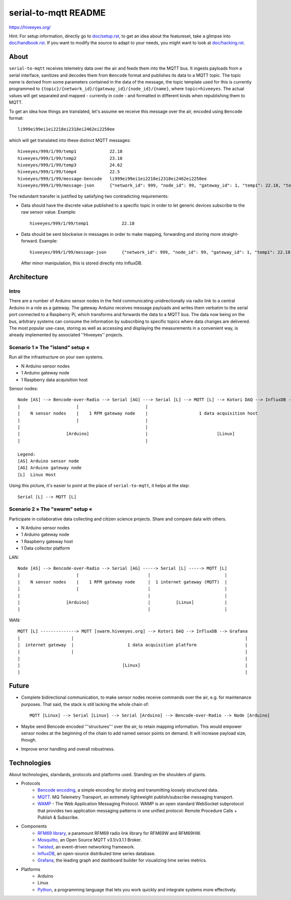 =====================
serial-to-mqtt README
=====================


https://hiveeyes.org/


Hint: For setup information, directly go to `<doc/setup.rst>`__, to get an idea about the featureset, take a glimpse into `<doc/handbook.rst>`__. If you want to modify the source to adapt to your needs, you might want to look at `<doc/hacking.rst>`__.


About
=====

``serial-to-mqtt`` receives telemetry data over the air and feeds them into the MQTT bus. It ingests payloads from a serial interface, sanitizes
and decodes them from ``Bencode`` format and publishes its data to a MQTT topic. The topic name is derived from some parameters contained in the data of the message, the topic template used for this is currently programmed to ``{topic}/{network_id}/{gateway_id}/{node_id}/{name}``, where ``topic=hiveeyes``. The actual values will get separated and mapped - currently in code - and formatted in different kinds when republishing them to MQTT.

To get an idea how things are translated, let's assume we receive this message over the air, encoded using ``Bencode`` format::

    li999ei99ei1ei2218ei2318ei2462ei2250ee

which will get translated into these distinct MQTT messages::

    hiveeyes/999/1/99/temp1             22.18
    hiveeyes/999/1/99/temp2             23.18
    hiveeyes/999/1/99/temp3             24.62
    hiveeyes/999/1/99/temp4             22.5
    hiveeyes/999/1/99/message-bencode   li999ei99ei1ei2218ei2318ei2462ei2250ee
    hiveeyes/999/1/99/message-json      {"network_id": 999, "node_id": 99, "gateway_id": 1, "temp1": 22.18, "temp2": 23.18, "temp3": 24.62, "temp4": 22.5}

The redundant transfer is justified by satisfying two contradicting requirements:

- Data should have the discrete value published to a specific topic in order to let generic devices subscribe to the raw sensor value. Example::

    hiveeyes/999/1/99/temp1             22.18

- Data should be sent blockwise in messages in order to make mapping, forwarding and storing more straight-forward. Example::

    hiveeyes/999/1/99/message-json      {"network_id": 999, "node_id": 99, "gateway_id": 1, "temp1": 22.18, "temp2": 23.18, "temp3": 24.62, "temp4": 22.5}

  After minor manipulation, this is stored directly into InfluxDB.


Architecture
============


Intro
-----
There are a number of Arduino sensor nodes in the field communicating unidirectionally via radio link to a central Arduino in a role as a gateway. The gateway Arduino receives message payloads and writes them verbatim to the serial port connected to a Raspberry Pi, which transforms and forwards the data to a MQTT bus. The data now being on the bus, arbitrary systems can consume the information by subscribing to specific topics where data changes are delivered. The most popular use-case, storing as well as accessing and displaying the measurements in a convenient way, is already implemented by associated ''Hiveeyes'' projects.


Scenario 1  » The "island" setup «
----------------------------------

Run all the infrastructure on your own systems.

- N Arduino sensor nodes
- 1 Arduino gateway node
- 1 Raspberry data acquisition host


Sensor nodes::

    Node [AS] --> Bencode-over-Radio --> Serial [AG] ---> Serial [L] --> MQTT [L] --> Kotori DAQ --> InfluxDB --> Grafana
    |                      |                          |                                                                 |
    |    N sensor nodes    |    1 RFM gateway node    |                    1 data acquisition host                      |
    |                      |                          |                                                                 |
    |                                                 |                                                                 |
    |                  [Arduino]                      |                           [Linux]                               |
    |                                                 |                                                                 |

    Legend:
    [AS] Arduino sensor node
    [AG] Arduino gateway node
    [L]  Linux Host


Using this picture, it's easier to point at the place of ``serial-to-mqtt``, it helps at the step::

    Serial [L] --> MQTT [L]


Scenario 2  » The "swarm" setup «
---------------------------------

Participate in collaborative data collecting and citizen science projects. Share and compare data with others.

- N Arduino sensor nodes
- 1 Arduino gateway node
- 1 Raspberry gateway host
- 1 Data collector platform

LAN::

    Node [AS] --> Bencode-over-Radio --> Serial [AG] -----> Serial [L] -----> MQTT [L]
    |                      |                           |                             |
    |    N sensor nodes    |    1 RFM gateway node     |  1 internet gateway (MQTT)  |
    |                      |                           |                             |
    |                                                  |                             |
    |                  [Arduino]                       |          [Linux]            |
    |                                                  |                             |

WAN::

    MQTT [L] --------------> MQTT [swarm.hiveeyes.org] --> Kotori DAQ --> InfluxDB --> Grafana
    |                    |                                                                   |
    |  internet gateway  |                     1 data acquisition platform                   |
    |                    |                                                                   |
    |                                                                                        |
    |                                        [Linux]                                         |
    |                                                                                        |


Future
======
- Complete bidirectional communication, to make sensor nodes receive commands over the air, e.g. for maintenance purposes. That said, the stack is still lacking the whole chain of::

    MQTT [Linux] --> Serial [Linux] --> Serial [Arduino] --> Bencode-over-Radio --> Node [Arduino]

- Maybe send Bencode encoded '''structures''' over the air, to retain mapping information. This would empower sensor nodes at the beginning of the chain to add named sensor points on demand. It will increase payload size, though.

- Improve error handling and overall robustness.


Technologies
============
About technologies, standards, protocols and platforms used. Standing on the shoulders of giants.

- Protocols
    - `Bencode encoding <https://en.wikipedia.org/wiki/Bencode>`__, a simple encoding for storing and transmitting loosely structured data.
    - `MQTT <http://mqtt.org/>`__. MQ Telemetry Transport, an extremely lightweight publish/subscribe messaging transport.
    - `WAMP <http://wamp-proto.org/>`__  - The Web Application Messaging Protocol. WAMP is an open standard WebSocket subprotocol that provides two application messaging patterns in one unified protocol: Remote Procedure Calls + Publish & Subscribe.

- Components
    - `RFM69 library <https://github.com/LowPowerLab/RFM69>`__, a paramount RFM69 radio link library for RFM69W and RFM69HW.
    - `Mosquitto <http://mosquitto.org/>`__, an Open Source MQTT v3.1/v3.1.1 Broker.
    - `Twisted <https://twistedmatrix.com/>`__, an event-driven networking framework.
    - `InfluxDB <https://influxdb.com/>`__, an open-source distributed time series database.
    - `Grafana <http://grafana.org/>`__, the leading graph and dashboard builder for visualizing time series metrics.

- Platforms
    - Arduino
    - Linux
    - `Python <https://www.python.org/>`__, a programming language that lets you work quickly and integrate systems more effectively.
